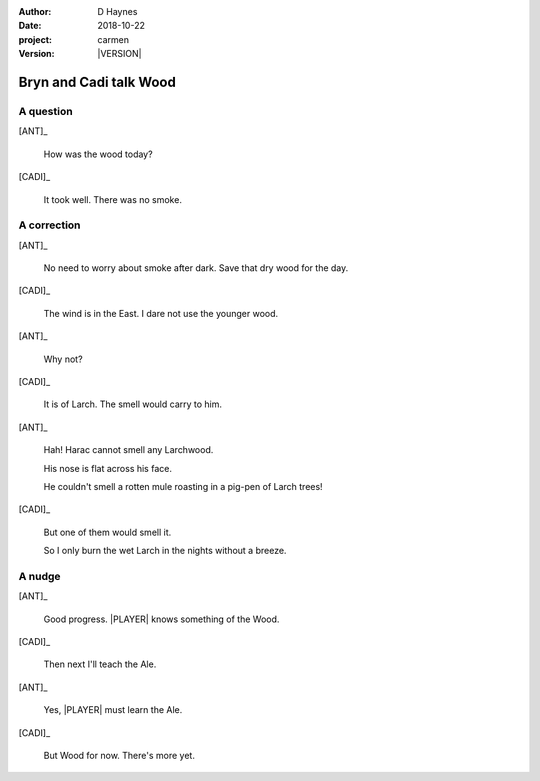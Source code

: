 
..  This is a Turberfield dialogue file (reStructuredText).
    Scene ~~
    Shot --

.. |VERSION| property:: carmen.types.version

:author: D Haynes
:date: 2018-10-22
:project: carmen
:version: |VERSION|

.. entity:: LOCATION
   :types: carmen.types.Location
   :states: carmen.types.Spot.grid_1208

.. entity:: PLAYER
   :types: carmen.types.Player
   :states: carmen.types.Time.eve_midnight
            carmen.types.Spot.grid_1208

.. entity:: NARRATOR
   :types: carmen.types.Narrator

.. entity:: ANT
   :types: carmen.types.Merchant

.. entity:: CADI
   :types: carmen.types.Character

Bryn and Cadi talk Wood
~~~~~~~~~~~~~~~~~~~~~~~

A question
----------

[ANT]_

    How was the wood today?

[CADI]_

    It took well. There was no smoke.

A correction
------------

[ANT]_

    No need to worry about smoke after dark. Save that dry wood for the day.

[CADI]_

    The wind is in the East. I dare not use the younger wood.

[ANT]_

    Why not?

[CADI]_

    It is of Larch. The smell would carry to him.

[ANT]_

    Hah! Harac cannot smell any Larchwood.

    His nose is flat across his face.

    He couldn't smell a rotten mule roasting in a pig-pen of Larch trees!

[CADI]_

    But one of them would smell it.

    So I only burn the wet Larch in the nights without a breeze.

A nudge
-------

[ANT]_

    Good progress. |PLAYER| knows something of the Wood.

[CADI]_

    Then next I'll teach the Ale.

[ANT]_

    Yes, |PLAYER| must learn the Ale.

[CADI]_

    But Wood for now. There's more yet.

.. |PLAYER| property:: PLAYER.name.firstname

